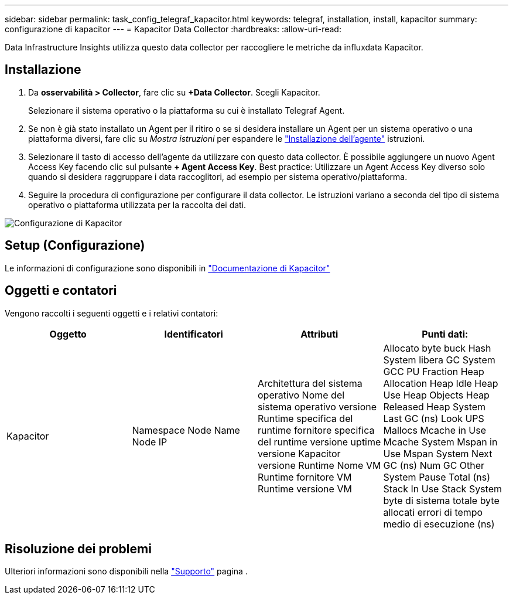 ---
sidebar: sidebar 
permalink: task_config_telegraf_kapacitor.html 
keywords: telegraf, installation, install, kapacitor 
summary: configurazione di kapacitor 
---
= Kapacitor Data Collector
:hardbreaks:
:allow-uri-read: 


[role="lead"]
Data Infrastructure Insights utilizza questo data collector per raccogliere le metriche da influxdata Kapacitor.



== Installazione

. Da *osservabilità > Collector*, fare clic su *+Data Collector*. Scegli Kapacitor.
+
Selezionare il sistema operativo o la piattaforma su cui è installato Telegraf Agent.

. Se non è già stato installato un Agent per il ritiro o se si desidera installare un Agent per un sistema operativo o una piattaforma diversi, fare clic su _Mostra istruzioni_ per espandere le link:task_config_telegraf_agent.html["Installazione dell'agente"] istruzioni.
. Selezionare il tasto di accesso dell'agente da utilizzare con questo data collector. È possibile aggiungere un nuovo Agent Access Key facendo clic sul pulsante *+ Agent Access Key*. Best practice: Utilizzare un Agent Access Key diverso solo quando si desidera raggruppare i data raccoglitori, ad esempio per sistema operativo/piattaforma.
. Seguire la procedura di configurazione per configurare il data collector. Le istruzioni variano a seconda del tipo di sistema operativo o piattaforma utilizzata per la raccolta dei dati.


image:KapacitorDCConfigWindows.png["Configurazione di Kapacitor"]



== Setup (Configurazione)

Le informazioni di configurazione sono disponibili in https://docs.influxdata.com/kapacitor/v1.5/["Documentazione di Kapacitor"]



== Oggetti e contatori

Vengono raccolti i seguenti oggetti e i relativi contatori:

[cols="<.<,<.<,<.<,<.<"]
|===
| Oggetto | Identificatori | Attributi | Punti dati: 


| Kapacitor | Namespace Node Name Node IP | Architettura del sistema operativo Nome del sistema operativo versione Runtime specifica del runtime fornitore specifica del runtime versione uptime versione Kapacitor versione Runtime Nome VM Runtime fornitore VM Runtime versione VM | Allocato byte buck Hash System libera GC System GCC PU Fraction Heap Allocation Heap Idle Heap Use Heap Objects Heap Released Heap System Last GC (ns) Look UPS Mallocs Mcache in Use Mcache System Mspan in Use Mspan System Next GC (ns) Num GC Other System Pause Total (ns) Stack In Use Stack System byte di sistema totale byte allocati errori di tempo medio di esecuzione (ns) 
|===


== Risoluzione dei problemi

Ulteriori informazioni sono disponibili nella link:concept_requesting_support.html["Supporto"] pagina .
